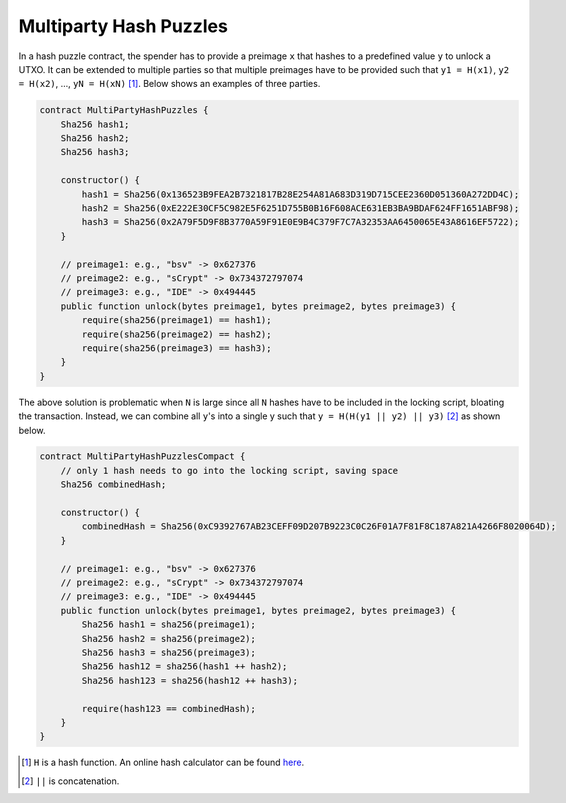 =======================
Multiparty Hash Puzzles
=======================

In a hash puzzle contract, the spender has to provide a preimage ``x`` that hashes to a predefined value ``y`` to unlock a UTXO. It can be
extended to multiple parties so that multiple preimages have to be provided such that ``y1 = H(x1)``, ``y2 = H(x2)``, ..., ``yN = H(xN)`` [#]_. Below shows an examples of three parties.

.. code-block:: solidity

    contract MultiPartyHashPuzzles {
        Sha256 hash1;
        Sha256 hash2;
        Sha256 hash3;

        constructor() {
            hash1 = Sha256(0x136523B9FEA2B7321817B28E254A81A683D319D715CEE2360D051360A272DD4C);
            hash2 = Sha256(0xE222E30CF5C982E5F6251D755B0B16F608ACE631EB3BA9BDAF624FF1651ABF98);
            hash3 = Sha256(0x2A79F5D9F8B3770A59F91E0E9B4C379F7C7A32353AA6450065E43A8616EF5722);
        }

        // preimage1: e.g., "bsv" -> 0x627376
        // preimage2: e.g., "sCrypt" -> 0x734372797074
        // preimage3: e.g., "IDE" -> 0x494445
        public function unlock(bytes preimage1, bytes preimage2, bytes preimage3) {
            require(sha256(preimage1) == hash1);
            require(sha256(preimage2) == hash2);
            require(sha256(preimage3) == hash3);
        }
    }


The above solution is problematic when ``N`` is large since all ``N`` hashes have to be included in the locking script, bloating the transaction. 
Instead, we can combine all ``y``'s into a single y such that ``y = H(H(y1 || y2) || y3)`` [#]_ as shown below.

.. code-block:: solidity

    contract MultiPartyHashPuzzlesCompact {
        // only 1 hash needs to go into the locking script, saving space
        Sha256 combinedHash;

        constructor() {
            combinedHash = Sha256(0xC9392767AB23CEFF09D207B9223C0C26F01A7F81F8C187A821A4266F8020064D);
        }

        // preimage1: e.g., "bsv" -> 0x627376
        // preimage2: e.g., "sCrypt" -> 0x734372797074
        // preimage3: e.g., "IDE" -> 0x494445
        public function unlock(bytes preimage1, bytes preimage2, bytes preimage3) {
            Sha256 hash1 = sha256(preimage1);
            Sha256 hash2 = sha256(preimage2);
            Sha256 hash3 = sha256(preimage3);
            Sha256 hash12 = sha256(hash1 ++ hash2);
            Sha256 hash123 = sha256(hash12 ++ hash3);

            require(hash123 == combinedHash);
        }
    }


.. [#] ``H`` is a hash function. An online hash calculator can be found `here <https://www.pelock.com/products/hash-calculator>`_.
.. [#] ``||`` is concatenation.